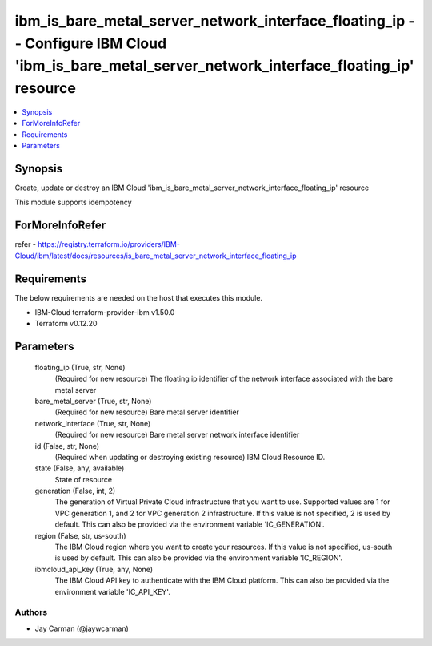 
ibm_is_bare_metal_server_network_interface_floating_ip -- Configure IBM Cloud 'ibm_is_bare_metal_server_network_interface_floating_ip' resource
===============================================================================================================================================

.. contents::
   :local:
   :depth: 1


Synopsis
--------

Create, update or destroy an IBM Cloud 'ibm_is_bare_metal_server_network_interface_floating_ip' resource

This module supports idempotency


ForMoreInfoRefer
----------------
refer - https://registry.terraform.io/providers/IBM-Cloud/ibm/latest/docs/resources/is_bare_metal_server_network_interface_floating_ip

Requirements
------------
The below requirements are needed on the host that executes this module.

- IBM-Cloud terraform-provider-ibm v1.50.0
- Terraform v0.12.20



Parameters
----------

  floating_ip (True, str, None)
    (Required for new resource) The floating ip identifier of the network interface associated with the bare metal server


  bare_metal_server (True, str, None)
    (Required for new resource) Bare metal server identifier


  network_interface (True, str, None)
    (Required for new resource) Bare metal server network interface identifier


  id (False, str, None)
    (Required when updating or destroying existing resource) IBM Cloud Resource ID.


  state (False, any, available)
    State of resource


  generation (False, int, 2)
    The generation of Virtual Private Cloud infrastructure that you want to use. Supported values are 1 for VPC generation 1, and 2 for VPC generation 2 infrastructure. If this value is not specified, 2 is used by default. This can also be provided via the environment variable 'IC_GENERATION'.


  region (False, str, us-south)
    The IBM Cloud region where you want to create your resources. If this value is not specified, us-south is used by default. This can also be provided via the environment variable 'IC_REGION'.


  ibmcloud_api_key (True, any, None)
    The IBM Cloud API key to authenticate with the IBM Cloud platform. This can also be provided via the environment variable 'IC_API_KEY'.













Authors
~~~~~~~

- Jay Carman (@jaywcarman)

